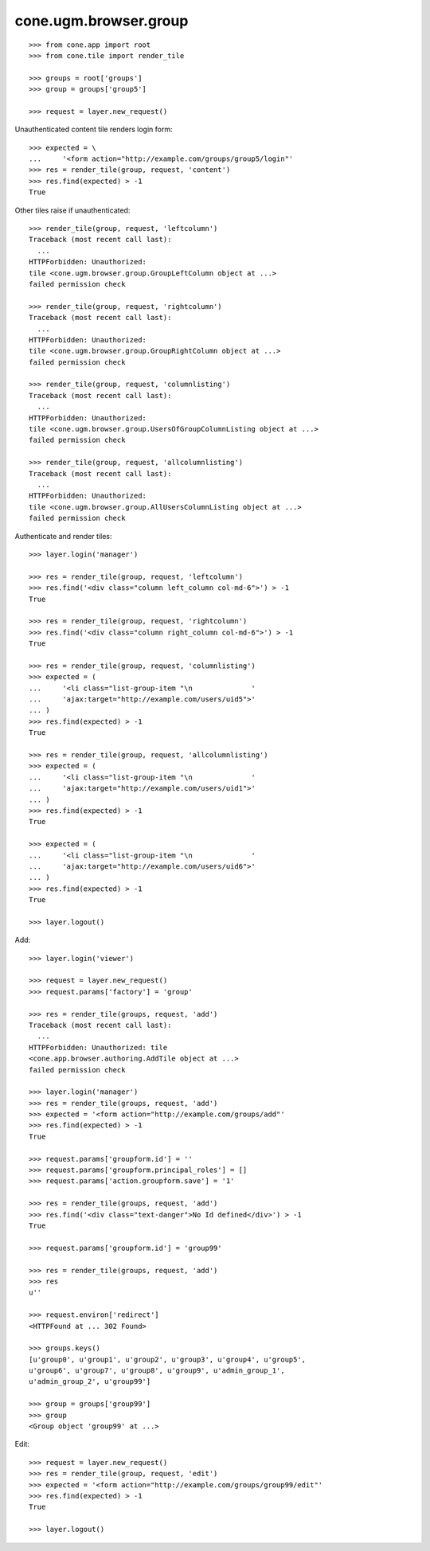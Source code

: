cone.ugm.browser.group
======================

::

    >>> from cone.app import root
    >>> from cone.tile import render_tile

    >>> groups = root['groups']
    >>> group = groups['group5']

    >>> request = layer.new_request()

Unauthenticated content tile renders login form::

    >>> expected = \
    ...     '<form action="http://example.com/groups/group5/login"'
    >>> res = render_tile(group, request, 'content')
    >>> res.find(expected) > -1
    True

Other tiles raise if unauthenticated::

    >>> render_tile(group, request, 'leftcolumn')
    Traceback (most recent call last):
      ...
    HTTPForbidden: Unauthorized: 
    tile <cone.ugm.browser.group.GroupLeftColumn object at ...> 
    failed permission check

    >>> render_tile(group, request, 'rightcolumn')
    Traceback (most recent call last):
      ...
    HTTPForbidden: Unauthorized: 
    tile <cone.ugm.browser.group.GroupRightColumn object at ...> 
    failed permission check

    >>> render_tile(group, request, 'columnlisting')
    Traceback (most recent call last):
      ...
    HTTPForbidden: Unauthorized: 
    tile <cone.ugm.browser.group.UsersOfGroupColumnListing object at ...> 
    failed permission check

    >>> render_tile(group, request, 'allcolumnlisting')
    Traceback (most recent call last):
      ...
    HTTPForbidden: Unauthorized: 
    tile <cone.ugm.browser.group.AllUsersColumnListing object at ...> 
    failed permission check

Authenticate and render tiles::

    >>> layer.login('manager')

    >>> res = render_tile(group, request, 'leftcolumn')
    >>> res.find('<div class="column left_column col-md-6">') > -1
    True

    >>> res = render_tile(group, request, 'rightcolumn')
    >>> res.find('<div class="column right_column col-md-6">') > -1
    True

    >>> res = render_tile(group, request, 'columnlisting')
    >>> expected = (
    ...     '<li class="list-group-item "\n              '
    ...     'ajax:target="http://example.com/users/uid5">'
    ... )
    >>> res.find(expected) > -1
    True

    >>> res = render_tile(group, request, 'allcolumnlisting')
    >>> expected = (
    ...     '<li class="list-group-item "\n              '
    ...     'ajax:target="http://example.com/users/uid1">'
    ... )
    >>> res.find(expected) > -1
    True

    >>> expected = (
    ...     '<li class="list-group-item "\n              '
    ...     'ajax:target="http://example.com/users/uid6">'
    ... )
    >>> res.find(expected) > -1
    True

    >>> layer.logout()

Add::

    >>> layer.login('viewer')

    >>> request = layer.new_request()
    >>> request.params['factory'] = 'group'

    >>> res = render_tile(groups, request, 'add')
    Traceback (most recent call last):
      ...
    HTTPForbidden: Unauthorized: tile 
    <cone.app.browser.authoring.AddTile object at ...> 
    failed permission check

    >>> layer.login('manager')
    >>> res = render_tile(groups, request, 'add')
    >>> expected = '<form action="http://example.com/groups/add"'
    >>> res.find(expected) > -1
    True

    >>> request.params['groupform.id'] = ''
    >>> request.params['groupform.principal_roles'] = []
    >>> request.params['action.groupform.save'] = '1'

    >>> res = render_tile(groups, request, 'add')
    >>> res.find('<div class="text-danger">No Id defined</div>') > -1
    True

    >>> request.params['groupform.id'] = 'group99'

    >>> res = render_tile(groups, request, 'add')
    >>> res
    u''

    >>> request.environ['redirect']
    <HTTPFound at ... 302 Found>

    >>> groups.keys()
    [u'group0', u'group1', u'group2', u'group3', u'group4', u'group5', 
    u'group6', u'group7', u'group8', u'group9', u'admin_group_1', 
    u'admin_group_2', u'group99']

    >>> group = groups['group99']
    >>> group
    <Group object 'group99' at ...>

Edit::

    >>> request = layer.new_request()
    >>> res = render_tile(group, request, 'edit')
    >>> expected = '<form action="http://example.com/groups/group99/edit"'
    >>> res.find(expected) > -1
    True

    >>> layer.logout()
